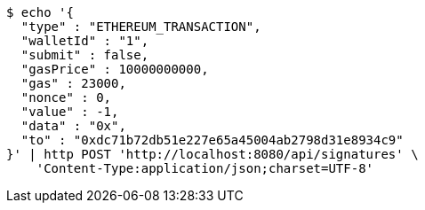 [source,bash]
----
$ echo '{
  "type" : "ETHEREUM_TRANSACTION",
  "walletId" : "1",
  "submit" : false,
  "gasPrice" : 10000000000,
  "gas" : 23000,
  "nonce" : 0,
  "value" : -1,
  "data" : "0x",
  "to" : "0xdc71b72db51e227e65a45004ab2798d31e8934c9"
}' | http POST 'http://localhost:8080/api/signatures' \
    'Content-Type:application/json;charset=UTF-8'
----
